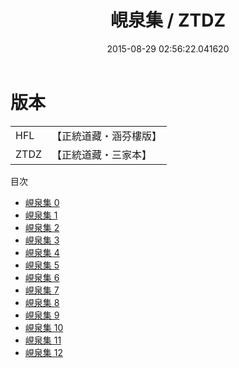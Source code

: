 #+TITLE: 峴泉集 / ZTDZ

#+DATE: 2015-08-29 02:56:22.041620
* 版本
 |       HFL|【正統道藏・涵芬樓版】|
 |      ZTDZ|【正統道藏・三家本】|
目次
 - [[file:KR5g0120_000.txt][峴泉集 0]]
 - [[file:KR5g0120_001.txt][峴泉集 1]]
 - [[file:KR5g0120_002.txt][峴泉集 2]]
 - [[file:KR5g0120_003.txt][峴泉集 3]]
 - [[file:KR5g0120_004.txt][峴泉集 4]]
 - [[file:KR5g0120_005.txt][峴泉集 5]]
 - [[file:KR5g0120_006.txt][峴泉集 6]]
 - [[file:KR5g0120_007.txt][峴泉集 7]]
 - [[file:KR5g0120_008.txt][峴泉集 8]]
 - [[file:KR5g0120_009.txt][峴泉集 9]]
 - [[file:KR5g0120_010.txt][峴泉集 10]]
 - [[file:KR5g0120_011.txt][峴泉集 11]]
 - [[file:KR5g0120_012.txt][峴泉集 12]]
